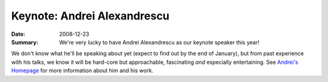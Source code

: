 Keynote: Andrei Alexandrescu
============================

:Date: 2008-12-23

:Summary: We're very lucky to have Andrei Alexandrescu as our keynote
          speaker this year!

We don't know what he'll be speaking about yet (expect to find out by
the end of January), but from past experience with his talks, we know
it will be hard-core but approachable, fascinating *and* especially
entertaining.  See `Andrei's Homepage`__ for more information about
him and his work.

__ http://erdani.org

